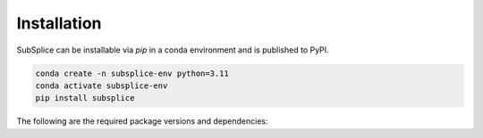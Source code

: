 =======================
Installation
=======================

SubSplice can be installable via `pip` in a conda environment and is published to PyPI.

.. code-block:: bash

   conda create -n subsplice-env python=3.11
   conda activate subsplice-env
   pip install subsplice


The following are the required package versions and dependencies:

